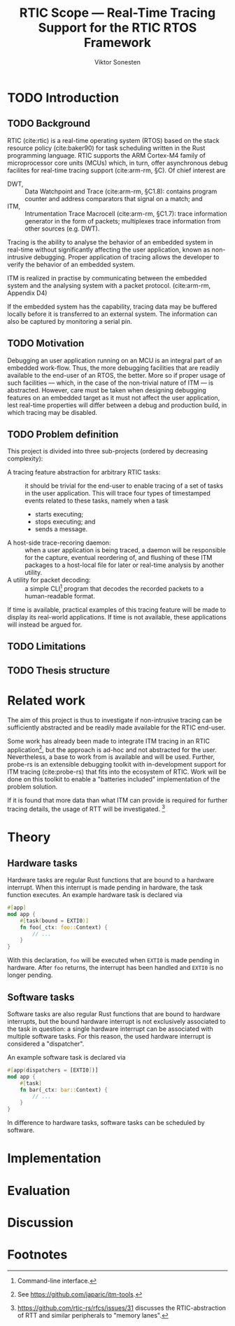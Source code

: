 #+TITLE: RTIC Scope — Real-Time Tracing Support for the RTIC RTOS Framework
#+AUTHOR: Viktor Sonesten
#+EMAIL: vikson-6@student.ltu.se
#+LATEX_CLASS: article
#+LATEX_CLASS_OPTIONS: [twocolumn]
#+options: toc:nil
#+latex_header: \usepackage{libertine}
#+latex_header: \usepackage{inconsolata}
#+latex_header: \usepackage[citestyle=authoryear-icomp,bibstyle=authoryear, hyperref=true,maxcitenames=3,url=true,backend=biber,natbib=true]{biblatex}
#+latex_header: \addbibresource{ref.bib}
#+latex_header: \usepackage{microtype}

\begin{abstract}
TODO
\end{abstract}

* TODO Introduction
** TODO Background
   RTIC (cite:rtic) is a real-time operating system (RTOS) based on the
   stack resource policy (cite:baker90) for task scheduling written in
   the Rust programming language. RTIC supports the ARM Cortex-M4 family
   of microprocessor core units (MCUs) which, in turn, offer
   asynchronous debug facilites for real-time tracing support
   (cite:arm-rm, §C). Of chief interest are
   - DWT, :: Data Watchpoint and Trace (cite:arm-rm, §C1.8): contains
     program counter and address comparators that signal on a match; and
   - ITM, :: Intrumentation Trace Macrocell (cite:arm-rm, §C1.7): trace
     information generator in the form of packets; multiplexes trace
     information from other sources (e.g. DWT).

   # Ref. does not say that ITM is real-time.
   Tracing is the ability to analyse the behavior of an embedded system
   in real-time without significantly affecting the user application,
   known as non-intrusive debugging. Proper application of tracing
   allows the developer to verify the behavior of an embedded system.

   ITM is realized in practise by communicating between the embedded
   system and the analysing system with a packet protocol. (cite:arm-rm,
   Appendix D4)

   # This does not fit in the background
   If the embedded system has the capability, tracing data may be buffered
   locally before it is transferred to an external system. The information
   can also be captured by monitoring a serial pin.

** TODO Motivation
   Debugging an user application running on an MCU is an integral part of
   an embedded work-flow. Thus, the more debugging facilities that are
   readily available to the end-user of an RTOS, the better. More so if
   proper usage of such facilities — which, in the case of the non-trivial
   nature of ITM — is abstracted. However, care must be taken when designing
   debugging features on an embedded target as it must not affect the user
   application, lest real-time properties will differ between a debug and
   production build, in which tracing may be disabled.

   # Talk about RTIC and its increasing usage
   # We want to make it very simple for the end user to trace an application

** TODO Problem definition
   # We want to be able to just write trace = true in the RTIC
   # application

   This project is divided into three sub-projects (ordered by
   decreasing complexity):
   - A tracing feature abstraction for arbitrary RTIC tasks: :: it
     should be trivial for the end-user to enable tracing of a set of
     tasks in the user application. This will trace four types of
     timestamped events related to these tasks, namely when a task
     - starts executing;
     - stops executing; and
     - sends a message.
   - A host-side trace-recoring daemon: :: when a user application is
     being traced, a daemon will be responsible for the capture,
     eventual reordering of, and flushing of these ITM packages to a
     host-local file for later or real-time analysis by another utility.
   - A utility for packet decoding: :: a simple CLI[fn:cli] program that
     decodes the recorded packets to a human-readable format.

   If time is available, practical examples of this tracing feature will
   be made to display its real-world applications. If time is not
   available, these applications will instead be argued for.

** TODO Limitations
   # Will we touch ETM?

** TODO Thesis structure

* Related work
  The aim of this project is thus to investigate if non-intrusive
  tracing can be sufficiently abstracted and be readily made available
  for the RTIC end-user.

  Some work has already been made to integrate ITM tracing in an RTIC
  application[fn:itm-tools], but the approach is ad-hoc and not
  abstracted for the user. Nevertheless, a base to work from is
  available and will be used. Further, probe-rs is an extensible
  debugging toolkit with in-development support for ITM tracing
  (cite:probe-rs) that fits into the ecosystem of RTIC. Work will be
  done on this toolkit to enable a "batteries included" implementation
  of the problem solution.

  If it is found that more data than what ITM can provide is required
  for further tracing details, the usage of RTT will be
  investigated. [fn:memory-lanes]

  # (Probably) refer to other (proprietary) implementations

* Theory
** Hardware tasks
   Hardware tasks are regular Rust functions that are bound to a
   hardware interrupt. When this interrupt is made pending in hardware,
   the task function executes. An example hardware task is declared via
   #+name: rtic-hw-task-example
   #+begin_src rust
     #[app]
     mod app {
         #[task(bound = EXTI0)]
         fn foo(_ctx: foo::Context) {
             // ...
         }
     }
   #+end_src
   With this declaration, =foo= will be executed when ~EXTI0~ is made
   pending in hardware. After =foo= returns, the interrupt has been
   handled and ~EXTI0~ is no longer pending.
** Software tasks
   Software tasks are also regular Rust functions that are bound to
   hardware interrupts, but the bound hardware interrupt is not
   exclusively associated to the task in question: a single hardware
   interrupt can be associated with multiple software tasks. For this
   reason, the used hardware interrupt is considered a "dispatcher".

   An example software task is declared via
   #+begin_src rust
     #[app(dispatchers = [EXTI0])]
     mod app {
         #[task]
         fn bar(_ctx: bar::Context) {
             // ...
         }
     }
   #+end_src

   In difference to hardware tasks, software tasks can be scheduled by
   software.

* Implementation

* Evaluation

* Discussion

\printbibliography

* Footnotes

[fn:decoder] Based upon the existing works of ~itm-tools~[fn:itm-tools].

[fn:memory-lanes] https://github.com/rtic-rs/rfcs/issues/31 discusses
the RTIC-abstraction of RTT and similar peripherals to "memory lanes".

[fn:itm-tools] See https://github.com/japaric/itm-tools.

[fn:cli] Command-line interface.
